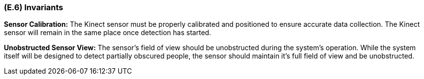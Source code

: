 [#e6,reftext=E.6]
=== (E.6) Invariants

ifdef::env-draft[]
TIP: _Properties of the environment that the system's operation must preserve, i.e., properties of the environment that operations of the system may assume to hold when they start, and must maintain_  <<BM22>>
endif::[]

*Sensor Calibration:* The Kinect sensor must be properly calibrated and positioned to ensure accurate data collection. The Kinect sensor will remain in the same place once detection has started.

*Unobstructed Sensor View:* The sensor's field of view should be unobstructed during the system's operation. While the system itself will be designed to detect partially obscured people, the sensor should maintain it's full field of view and be unobstructed.